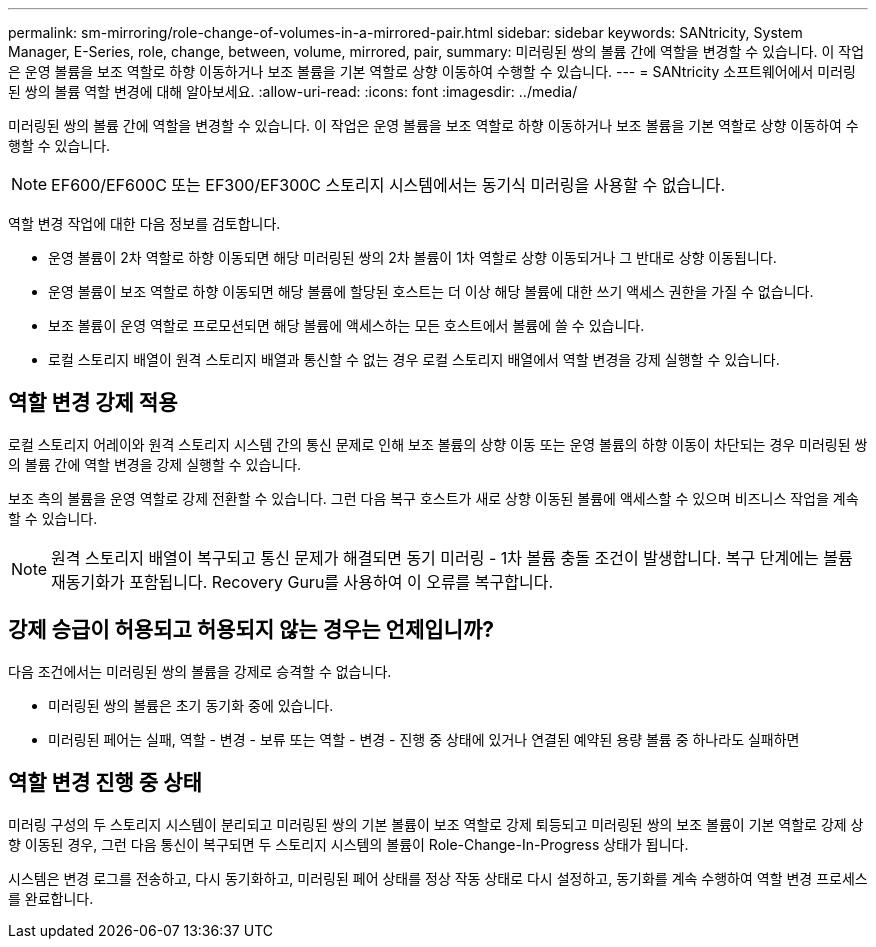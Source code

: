 ---
permalink: sm-mirroring/role-change-of-volumes-in-a-mirrored-pair.html 
sidebar: sidebar 
keywords: SANtricity, System Manager, E-Series, role, change, between, volume, mirrored, pair, 
summary: 미러링된 쌍의 볼륨 간에 역할을 변경할 수 있습니다. 이 작업은 운영 볼륨을 보조 역할로 하향 이동하거나 보조 볼륨을 기본 역할로 상향 이동하여 수행할 수 있습니다. 
---
= SANtricity 소프트웨어에서 미러링된 쌍의 볼륨 역할 변경에 대해 알아보세요.
:allow-uri-read: 
:icons: font
:imagesdir: ../media/


[role="lead"]
미러링된 쌍의 볼륨 간에 역할을 변경할 수 있습니다. 이 작업은 운영 볼륨을 보조 역할로 하향 이동하거나 보조 볼륨을 기본 역할로 상향 이동하여 수행할 수 있습니다.

[NOTE]
====
EF600/EF600C 또는 EF300/EF300C 스토리지 시스템에서는 동기식 미러링을 사용할 수 없습니다.

====
역할 변경 작업에 대한 다음 정보를 검토합니다.

* 운영 볼륨이 2차 역할로 하향 이동되면 해당 미러링된 쌍의 2차 볼륨이 1차 역할로 상향 이동되거나 그 반대로 상향 이동됩니다.
* 운영 볼륨이 보조 역할로 하향 이동되면 해당 볼륨에 할당된 호스트는 더 이상 해당 볼륨에 대한 쓰기 액세스 권한을 가질 수 없습니다.
* 보조 볼륨이 운영 역할로 프로모션되면 해당 볼륨에 액세스하는 모든 호스트에서 볼륨에 쓸 수 있습니다.
* 로컬 스토리지 배열이 원격 스토리지 배열과 통신할 수 없는 경우 로컬 스토리지 배열에서 역할 변경을 강제 실행할 수 있습니다.




== 역할 변경 강제 적용

로컬 스토리지 어레이와 원격 스토리지 시스템 간의 통신 문제로 인해 보조 볼륨의 상향 이동 또는 운영 볼륨의 하향 이동이 차단되는 경우 미러링된 쌍의 볼륨 간에 역할 변경을 강제 실행할 수 있습니다.

보조 측의 볼륨을 운영 역할로 강제 전환할 수 있습니다. 그런 다음 복구 호스트가 새로 상향 이동된 볼륨에 액세스할 수 있으며 비즈니스 작업을 계속할 수 있습니다.

[NOTE]
====
원격 스토리지 배열이 복구되고 통신 문제가 해결되면 동기 미러링 - 1차 볼륨 충돌 조건이 발생합니다. 복구 단계에는 볼륨 재동기화가 포함됩니다. Recovery Guru를 사용하여 이 오류를 복구합니다.

====


== 강제 승급이 허용되고 허용되지 않는 경우는 언제입니까?

다음 조건에서는 미러링된 쌍의 볼륨을 강제로 승격할 수 없습니다.

* 미러링된 쌍의 볼륨은 초기 동기화 중에 있습니다.
* 미러링된 페어는 실패, 역할 - 변경 - 보류 또는 역할 - 변경 - 진행 중 상태에 있거나 연결된 예약된 용량 볼륨 중 하나라도 실패하면




== 역할 변경 진행 중 상태

미러링 구성의 두 스토리지 시스템이 분리되고 미러링된 쌍의 기본 볼륨이 보조 역할로 강제 퇴등되고 미러링된 쌍의 보조 볼륨이 기본 역할로 강제 상향 이동된 경우, 그런 다음 통신이 복구되면 두 스토리지 시스템의 볼륨이 Role-Change-In-Progress 상태가 됩니다.

시스템은 변경 로그를 전송하고, 다시 동기화하고, 미러링된 페어 상태를 정상 작동 상태로 다시 설정하고, 동기화를 계속 수행하여 역할 변경 프로세스를 완료합니다.
